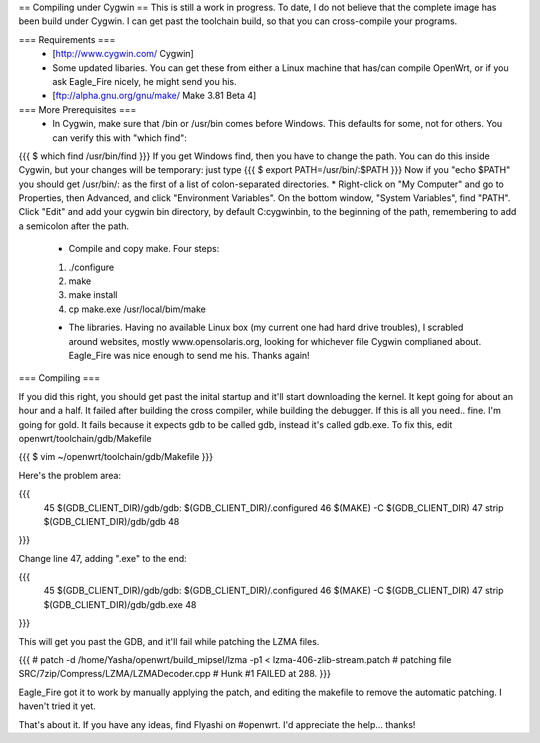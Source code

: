 == Compiling under Cygwin ==
This is still a work in progress. To date, I do not believe that the complete image has been build under Cygwin. I can get past the toolchain build, so that you can cross-compile your programs. 

=== Requirements ===
 * [http://www.cygwin.com/ Cygwin] 
 * Some updated libaries. You can get these from either a Linux machine that has/can compile OpenWrt, or if you ask Eagle_Fire nicely, he might send you his.
 * [ftp://alpha.gnu.org/gnu/make/ Make 3.81 Beta 4]

=== More Prerequisites ===
 * In Cygwin, make sure that /bin or /usr/bin comes before Windows. This defaults for some, not for others. You can verify this with "which find":
{{{
$ which find
/usr/bin/find
}}}
If you get Windows find, then you have to change the path. You can do this inside Cygwin, but your changes will be temporary: just type
{{{
$ export PATH=/usr/bin/:$PATH
}}}
Now if you "echo $PATH" you should get /usr/bin/: as the first of a list of colon-separated directories.
* Right-click on "My Computer" and go to Properties, then Advanced, and click "Environment Variables". On the bottom window, "System Variables", find "PATH". Click "Edit" and add your cygwin bin directory, by default C:\cygwin\bin\, to the beginning of the path, remembering to add a semicolon after the path.

 * Compile and copy make. Four steps:
 1. ./configure
 2. make
 3. make install
 4. cp make.exe /usr/local/bim/make

 * The libraries. Having no available Linux box (my current one had hard drive troubles), I scrabled around websites, mostly www.opensolaris.org, looking for whichever file Cygwin complianed about. Eagle_Fire was nice enough to send me his. Thanks again!

=== Compiling ===

If you did this right, you should get past the inital startup and it'll start downloading the kernel. It kept going for about an hour and a half. It failed after building the cross compiler, while building the debugger. If this is all you need.. fine. I'm going for gold. It fails because it expects gdb to be called gdb, instead it's called gdb.exe. To fix this, edit openwrt/toolchain/gdb/Makefile

{{{
$ vim ~/openwrt/toolchain/gdb/Makefile
}}}

Here's the problem area:

{{{
     45 $(GDB_CLIENT_DIR)/gdb/gdb: $(GDB_CLIENT_DIR)/.configured
     46         $(MAKE) -C $(GDB_CLIENT_DIR)
     47         strip $(GDB_CLIENT_DIR)/gdb/gdb
     48
}}}

Change line 47, adding ".exe" to the end:

{{{
     45 $(GDB_CLIENT_DIR)/gdb/gdb: $(GDB_CLIENT_DIR)/.configured
     46         $(MAKE) -C $(GDB_CLIENT_DIR)
     47         strip $(GDB_CLIENT_DIR)/gdb/gdb.exe
     48
}}}

This will get you past the GDB, and it'll fail while patching the LZMA files.

{{{
#
patch -d /home/Yasha/openwrt/build_mipsel/lzma -p1 < lzma-406-zlib-stream.patch
#
patching file SRC/7zip/Compress/LZMA/LZMADecoder.cpp
#
Hunk #1 FAILED at 288.
}}}

Eagle_Fire got it to work by manually applying the patch, and editing the makefile to remove the automatic patching. I haven't tried it yet.

That's about it. If you have any ideas, find Flyashi on #openwrt. I'd appreciate the help... thanks!
